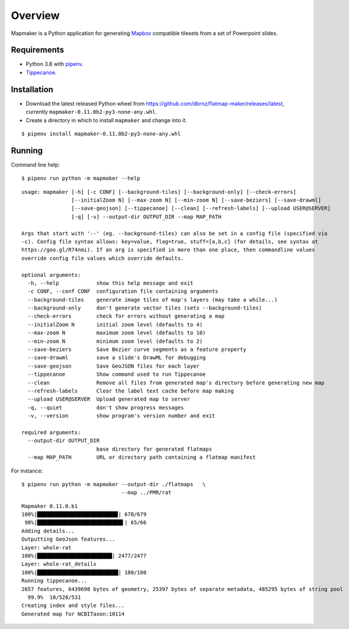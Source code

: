 ========
Overview
========

Mapmaker is a Python application for generating `Mapbox <https://www.mapbox.com/>`_ compatible tilesets from a set of Powerpoint slides.

Requirements
------------

* Python 3.8 with `pipenv <https://pipenv.pypa.io/en/latest/#install-pipenv-today>`_.
* `Tippecanoe <https://github.com/mapbox/tippecanoe#installation>`_.

Installation
------------

* Download the latest released Python wheel from https://github.com/dbrnz/flatmap-maker/releases/latest, currently ``mapmaker-0.11.0b2-py3-none-any.whl``.
* Create a directory in which to install ``mapmaker`` and change into it.

::

    $ pipenv install mapmaker-0.11.0b2-py3-none-any.whl

Running
-------

Command line help::

    $ pipenv run python -m mapmaker --help

::

    usage: mapmaker [-h] [-c CONF] [--background-tiles] [--background-only] [--check-errors]
                    [--initialZoom N] [--max-zoom N] [--min-zoom N] [--save-beziers] [--save-drawml]
                    [--save-geojson] [--tippecanoe] [--clean] [--refresh-labels] [--upload USER@SERVER]
                    [-q] [-v] --output-dir OUTPUT_DIR --map MAP_PATH

    Args that start with '--' (eg. --background-tiles) can also be set in a config file (specified via
    -c). Config file syntax allows: key=value, flag=true, stuff=[a,b,c] (for details, see syntax at
    https://goo.gl/R74nmi). If an arg is specified in more than one place, then commandline values
    override config file values which override defaults.

    optional arguments:
      -h, --help            show this help message and exit
      -c CONF, --conf CONF  configuration file containing arguments
      --background-tiles    generate image tiles of map's layers (may take a while...)
      --background-only     don't generate vector tiles (sets --background-tiles)
      --check-errors        check for errors without generating a map
      --initialZoom N       initial zoom level (defaults to 4)
      --max-zoom N          maximum zoom level (defaults to 10)
      --min-zoom N          minimum zoom level (defaults to 2)
      --save-beziers        Save Bezier curve segments as a feature property
      --save-drawml         save a slide's DrawML for debugging
      --save-geojson        Save GeoJSON files for each layer
      --tippecanoe          Show command used to run Tippecanoe
      --clean               Remove all files from generated map's directory before generating new map
      --refresh-labels      Clear the label text cache before map making
      --upload USER@SERVER  Upload generated map to server
      -q, --quiet           don't show progress messages
      -v, --version         show program's version number and exit

    required arguments:
      --output-dir OUTPUT_DIR
                            base directory for generated flatmaps
      --map MAP_PATH        URL or directory path containing a flatmap manifest

For instance::

    $ pipenv run python -m mapmaker --output-dir ./flatmaps   \
                                    --map ../PMR/rat
::

    Mapmaker 0.11.0.b1
    100%|█████████████████████████▉| 678/679
     98%|███████████████████████████▌| 65/66
    Adding details...
    Outputting GeoJson features...
    Layer: whole-rat
    100%|████████████████████████| 2477/2477
    Layer: whole-rat_details
    100%|██████████████████████████| 180/180
    Running tippecanoe...
    2657 features, 6439698 bytes of geometry, 25397 bytes of separate metadata, 485295 bytes of string pool
      99.9%  10/528/531
    Creating index and style files...
    Generated map for NCBITaxon:10114